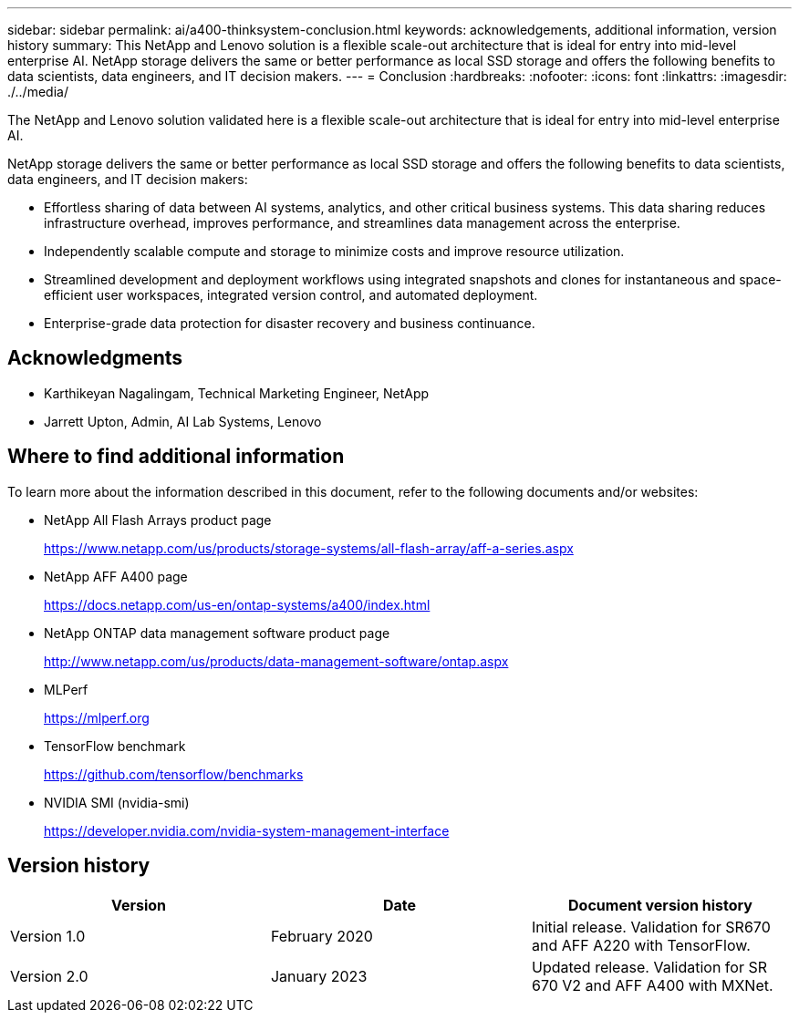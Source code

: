 ---
sidebar: sidebar
permalink: ai/a400-thinksystem-conclusion.html
keywords: acknowledgements, additional information, version history
summary: This NetApp and Lenovo solution is a flexible scale-out architecture that is ideal for entry into mid-level enterprise AI. NetApp storage delivers the same or better performance as local SSD storage and offers the following benefits to data scientists, data engineers, and IT decision makers.
---
= Conclusion
:hardbreaks:
:nofooter:
:icons: font
:linkattrs:
:imagesdir: ./../media/

//
// This file was created with NDAC Version 2.0 (August 17, 2020)
//
// 2023-02-13 11:07:00.573226
//

[.lead]
The NetApp and Lenovo solution validated here is a flexible scale-out architecture that is ideal for entry into mid-level enterprise AI. 

NetApp storage delivers the same or better performance as local SSD storage and offers the following benefits to data scientists, data engineers, and IT decision makers:

* Effortless sharing of data between AI systems, analytics, and other critical business systems. This data sharing reduces infrastructure overhead, improves performance, and streamlines data management across the enterprise.
* Independently scalable compute and storage to minimize costs and improve resource utilization.
* Streamlined development and deployment workflows using integrated snapshots and clones for instantaneous and space-efficient user workspaces, integrated version control, and automated deployment.
* Enterprise-grade data protection for disaster recovery and business continuance.

== Acknowledgments

* Karthikeyan Nagalingam, Technical Marketing Engineer, NetApp
* Jarrett Upton, Admin, AI Lab Systems, Lenovo

== Where to find additional information 

To learn more about the information described in this document, refer to the following documents and/or websites:

* NetApp All Flash Arrays product page
+
https://www.netapp.com/us/products/storage-systems/all-flash-array/aff-a-series.aspx[https://www.netapp.com/us/products/storage-systems/all-flash-array/aff-a-series.aspx^]

* NetApp AFF A400 page 
+
https://docs.netapp.com/us-en/ontap-systems/a400/index.html[https://docs.netapp.com/us-en/ontap-systems/a400/index.html]

* NetApp ONTAP data management software product page
+
http://www.netapp.com/us/products/data-management-software/ontap.aspx[http://www.netapp.com/us/products/data-management-software/ontap.aspx^]

* MLPerf
+
https://mlperf.org/[https://mlperf.org^]

* TensorFlow benchmark
+
https://github.com/tensorflow/benchmarks[https://github.com/tensorflow/benchmarks^]

* NVIDIA SMI (nvidia-smi)
+
https://developer.nvidia.com/nvidia-system-management-interface[https://developer.nvidia.com/nvidia-system-management-interface]

== Version history 

|===
|Version  |Date  |Document version history 

|Version 1.0 
|February 2020
|Initial release. Validation for SR670 and AFF A220 with TensorFlow.
|Version 2.0
|January 2023
|Updated release. Validation for SR 670 V2 and AFF A400 with MXNet.
|===
